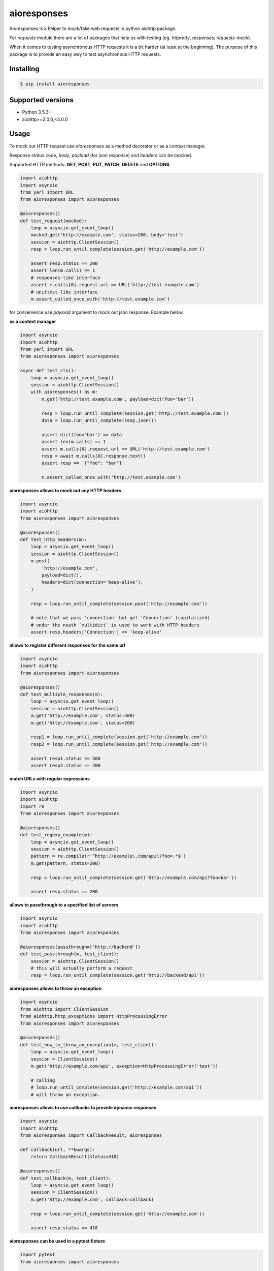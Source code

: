 ===============================
aioresponses
===============================

.. image:: https://travis-ci.org/pnuckowski/aioresponses.svg?branch=master
        :target: https://travis-ci.org/pnuckowski/aioresponses

.. image:: https://coveralls.io/repos/github/pnuckowski/aioresponses/badge.svg?branch=master
        :target: https://coveralls.io/github/pnuckowski/aioresponses?branch=master

.. image:: https://landscape.io/github/pnuckowski/aioresponses/master/landscape.svg?style=flat
        :target: https://landscape.io/github/pnuckowski/aioresponses/master
        :alt: Code Health

.. image:: https://pyup.io/repos/github/pnuckowski/aioresponses/shield.svg
        :target: https://pyup.io/repos/github/pnuckowski/aioresponses/
        :alt: Updates

.. image:: https://img.shields.io/pypi/v/aioresponses.svg
        :target: https://pypi.python.org/pypi/aioresponses

.. image:: https://readthedocs.org/projects/aioresponses/badge/?version=latest
        :target: https://aioresponses.readthedocs.io/en/latest/?badge=latest
        :alt: Documentation Status


Aioresponses is a helper to mock/fake web requests in python aiohttp package.

For *requests* module there are a lot of packages that help us with testing (eg. *httpretty*, *responses*, *requests-mock*).

When it comes to testing asynchronous HTTP requests it is a bit harder (at least at the beginning).
The purpose of this package is to provide an easy way to test asynchronous HTTP requests.

Installing
----------

.. code:: bash

    $ pip install aioresponses

Supported versions
------------------
- Python 3.5.3+
- aiohttp>=2.0.0,<4.0.0

Usage
--------

To mock out HTTP request use *aioresponses* as a method decorator or as a context manager.

Response *status* code, *body*, *payload* (for json response) and *headers* can be mocked.

Supported HTTP methods: **GET**, **POST**, **PUT**, **PATCH**, **DELETE** and **OPTIONS**.

.. code:: python

    import aiohttp
    import asyncio
    from yarl import URL
    from aioresponses import aioresponses

    @aioresponses()
    def test_request(mocked):
        loop = asyncio.get_event_loop()
        mocked.get('http://example.com', status=200, body='test')
        session = aiohttp.ClientSession()
        resp = loop.run_until_complete(session.get('http://example.com'))

        assert resp.status == 200
        assert len(m.calls) == 1
        # responses-like interface
        assert m.calls[0].request.url == URL('http://test.example.com')
        # unittest-like interface
        m.assert_called_once_with('http://test.example.com')


for convenience use *payload* argument to mock out json response. Example below.

**as a context manager**

.. code:: python

    import asyncio
    import aiohttp
    from yarl import URL
    from aioresponses import aioresponses

    async def test_ctx():
        loop = asyncio.get_event_loop()
        session = aiohttp.ClientSession()
        with aioresponses() as m:
            m.get('http://test.example.com', payload=dict(foo='bar'))

            resp = loop.run_until_complete(session.get('http://test.example.com'))
            data = loop.run_until_complete(resp.json())

            assert dict(foo='bar') == data
            assert len(m.calls) == 1
            assert m.calls[0].request.url == URL('http://test.example.com')
            resp = await m.calls[0].response.text()
            assert resp == '{"foo": "bar"}'

            m.assert_called_once_with('http://test.example.com')

**aioresponses allows to mock out any HTTP headers**

.. code:: python

    import asyncio
    import aiohttp
    from aioresponses import aioresponses

    @aioresponses()
    def test_http_headers(m):
        loop = asyncio.get_event_loop()
        session = aiohttp.ClientSession()
        m.post(
            'http://example.com',
            payload=dict(),
            headers=dict(connection='keep-alive'),
        )

        resp = loop.run_until_complete(session.post('http://example.com'))

        # note that we pass 'connection' but get 'Connection' (capitalized)
        # under the neath `multidict` is used to work with HTTP headers
        assert resp.headers['Connection'] == 'keep-alive'

**allows to register different responses for the same url**

.. code:: python

    import asyncio
    import aiohttp
    from aioresponses import aioresponses

    @aioresponses()
    def test_multiple_responses(m):
        loop = asyncio.get_event_loop()
        session = aiohttp.ClientSession()
        m.get('http://example.com', status=500)
        m.get('http://example.com', status=200)

        resp1 = loop.run_until_complete(session.get('http://example.com'))
        resp2 = loop.run_until_complete(session.get('http://example.com'))

        assert resp1.status == 500
        assert resp2.status == 200


**match URLs with regular expressions**

.. code:: python

    import asyncio
    import aiohttp
    import re
    from aioresponses import aioresponses

    @aioresponses()
    def test_regexp_example(m):
        loop = asyncio.get_event_loop()
        session = aiohttp.ClientSession()
        pattern = re.compile(r'^http://example\.com/api\?foo=.*$')
        m.get(pattern, status=200)

        resp = loop.run_until_complete(session.get('http://example.com/api?foo=bar'))

        assert resp.status == 200


**allows to passthrough to a specified list of servers**

.. code:: python

    import asyncio
    import aiohttp
    from aioresponses import aioresponses

    @aioresponses(passthrough=['http://backend'])
    def test_passthrough(m, test_client):
        session = aiohttp.ClientSession()
        # this will actually perform a request
        resp = loop.run_until_complete(session.get('http://backend/api'))


**aioresponses allows to throw an exception**

.. code:: python

    import asyncio
    from aiohttp import ClientSession
    from aiohttp.http_exceptions import HttpProcessingError
    from aioresponses import aioresponses

    @aioresponses()
    def test_how_to_throw_an_exception(m, test_client):
        loop = asyncio.get_event_loop()
        session = ClientSession()
        m.get('http://example.com/api', exception=HttpProcessingError('test'))

        # calling
        # loop.run_until_complete(session.get('http://example.com/api'))
        # will throw an exception.


**aioresponses allows to use callbacks to provide dynamic responses**

.. code:: python

    import asyncio
    import aiohttp
    from aioresponses import CallbackResult, aioresponses

    def callback(url, **kwargs):
        return CallbackResult(status=418)

    @aioresponses()
    def test_callback(m, test_client):
        loop = asyncio.get_event_loop()
        session = ClientSession()
        m.get('http://example.com', callback=callback)

        resp = loop.run_until_complete(session.get('http://example.com'))

        assert resp.status == 418


**aioresponses can be used in a pytest fixture**

.. code:: python

    import pytest
    from aioresponses import aioresponses

    @pytest.fixture
    def mock_aioresponse():
        with aioresponses() as m:
            yield m


Features
--------
* Easy to mock out HTTP requests made by *aiohttp.ClientSession*


License
-------
* Free software: MIT license

Credits
-------

This package was created with Cookiecutter_ and the `audreyr/cookiecutter-pypackage`_ project template.

.. _Cookiecutter: https://github.com/audreyr/cookiecutter
.. _`audreyr/cookiecutter-pypackage`: https://github.com/audreyr/cookiecutter-pypackage
